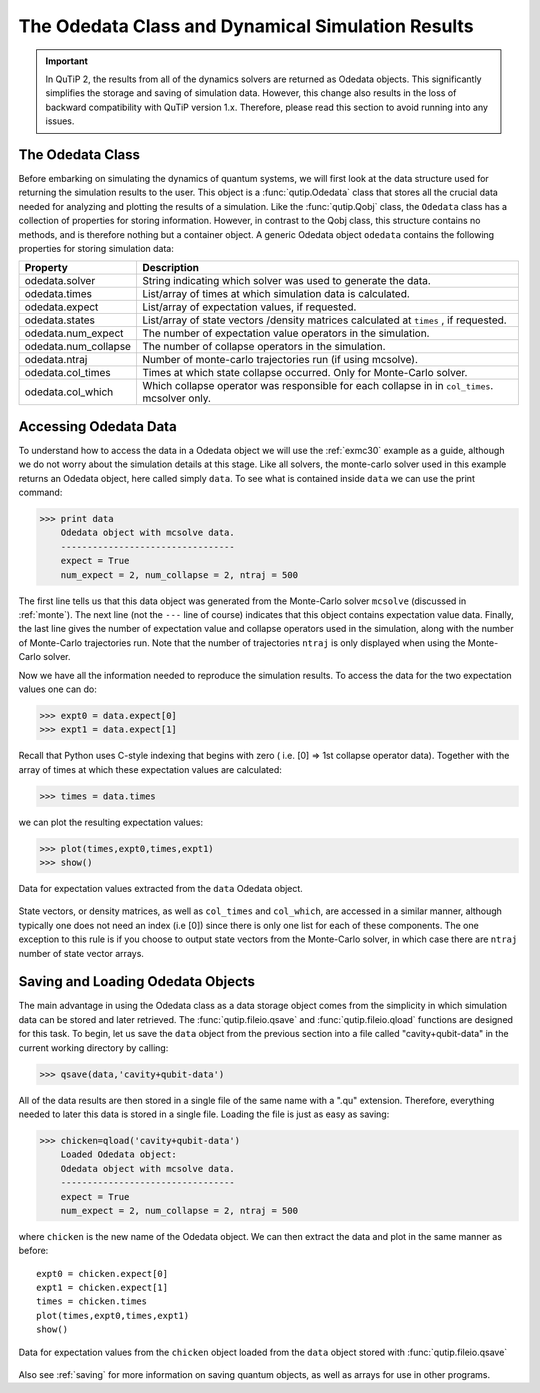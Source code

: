 .. QuTiP 
   Copyright (C) 2011-2012, Paul D. Nation & Robert J. Johansson

.. _odedata:

**************************************************
The Odedata Class and Dynamical Simulation Results
**************************************************

.. important::  In QuTiP 2, the results from all of the dynamics solvers are returned as Odedata objects.  This significantly simplifies the storage and saving of simulation data.  However, this change also results in the loss of backward compatibility with QuTiP version 1.x.  Therefore, please read this section to avoid running into any issues.

.. _odedata-class:

The Odedata Class
=================
Before embarking on simulating the dynamics of quantum systems, we will first look at the data structure used for returning the simulation results to the user.  This object is a :func:`qutip.Odedata` class that stores all the crucial data needed for analyzing and plotting the results of a simulation.  Like the :func:`qutip.Qobj` class, the ``Odedata`` class has a collection of properties for storing information.  However, in contrast to the Qobj class, this structure contains no methods, and is therefore nothing but a container object.  A generic Odedata object ``odedata`` contains the following properties for storing simulation data:

.. tabularcolumns:: | p{4cm} | p{10cm} |

+------------------------+-----------------------------------------------------------------------+
| Property               | Description                                                           |
+========================+=======================================================================+
| odedata.solver         | String indicating which solver was used to generate the data.         |
+------------------------+-----------------------------------------------------------------------+
| odedata.times          | List/array of times at which simulation data is calculated.           |
+------------------------+-----------------------------------------------------------------------+
| odedata.expect         | List/array of expectation values, if requested.                       |
+------------------------+-----------------------------------------------------------------------+
| odedata.states         | List/array of state vectors /density matrices calculated at ``times`` |
|                        | , if requested.                                                       |
+------------------------+-----------------------------------------------------------------------+
| odedata.num_expect     | The number of expectation value operators in the simulation.          |
+------------------------+-----------------------------------------------------------------------+
| odedata.num_collapse   | The number of collapse operators in the simulation.                   |
+------------------------+-----------------------------------------------------------------------+
| odedata.ntraj          | Number of monte-carlo trajectories run (if using mcsolve).            |
+------------------------+-----------------------------------------------------------------------+
| odedata.col_times      | Times at which state collapse occurred.  Only for Monte-Carlo solver. |
+------------------------+-----------------------------------------------------------------------+
| odedata.col_which      | Which collapse operator was responsible for each collapse in          |
|                        | in ``col_times``. mcsolver only.                                      |
+------------------------+-----------------------------------------------------------------------+


.. _odedata-access:

Accessing Odedata Data
======================
To understand how to access the data in a Odedata object we will use the :ref:`exmc30` example as a guide, although we do not worry about the simulation details at this stage.  Like all solvers, the monte-carlo solver used in this example returns an Odedata object, here called simply ``data``.  To see what is contained inside ``data`` we can use the print command:

>>> print data
    Odedata object with mcsolve data.
    ---------------------------------
    expect = True
    num_expect = 2, num_collapse = 2, ntraj = 500

The first line tells us that this data object was generated from the Monte-Carlo solver ``mcsolve`` (discussed in :ref:`monte`).  The next line (not the ``---`` line of course) indicates that this object contains expectation value data.  Finally, the last line gives the number of expectation value and collapse operators used in the simulation, along with the number of Monte-Carlo trajectories run.  Note that the number of trajectories ``ntraj`` is only displayed when using the Monte-Carlo solver.

Now we have all the information needed to reproduce the simulation results.  To access the data for the two expectation values one can do:

>>> expt0 = data.expect[0]
>>> expt1 = data.expect[1]

Recall that Python uses C-style indexing that begins with zero ( i.e. [0] => 1st collapse operator data).  Together with the array of times at which these expectation values are calculated:

>>> times = data.times

we can plot the resulting expectation values:

>>> plot(times,expt0,times,expt1)
>>> show()

.. image-odedata1:

.. figure:: guide-dynamics-odedata1.png
   :align: center
   :width: 4in
   
   Data for expectation values extracted from the ``data`` Odedata object.


State vectors, or density matrices, as well as ``col_times`` and ``col_which``, are accessed in a similar manner, although typically one does not need an index (i.e [0]) since there is only one list for each of these components.  The one exception to this rule is if you choose to output state vectors from the Monte-Carlo solver, in which case there are ``ntraj`` number of state vector arrays.

.. _odedata-saving:

Saving and Loading Odedata Objects
==================================

The main advantage in using the Odedata class as a data storage object comes from the simplicity in which simulation data can be stored and later retrieved. The :func:`qutip.fileio.qsave` and :func:`qutip.fileio.qload` functions are designed for this task.  To begin, let us save the ``data`` object from the previous section into a file called "cavity+qubit-data" in the current working directory by calling:

>>> qsave(data,'cavity+qubit-data')

All of the data results are then stored in a single file of the same name with a ".qu" extension.  Therefore, everything needed to later this data is stored in a single file.  Loading the file is just as easy as saving:

>>> chicken=qload('cavity+qubit-data')
    Loaded Odedata object:
    Odedata object with mcsolve data.
    ---------------------------------
    expect = True
    num_expect = 2, num_collapse = 2, ntraj = 500

where ``chicken`` is the new name of the Odedata object.  We can then extract the data and plot in the same manner as before::

	expt0 = chicken.expect[0]
	expt1 = chicken.expect[1]
	times = chicken.times
	plot(times,expt0,times,expt1)
	show()


.. image-odedata2:

.. figure:: guide-dynamics-odedata2.png
   :align: center
   :width: 4in
   
   Data for expectation values from the ``chicken`` object loaded from the ``data`` object stored with :func:`qutip.fileio.qsave`

Also see :ref:`saving` for more information on saving quantum objects, as well as arrays for use in other programs.
